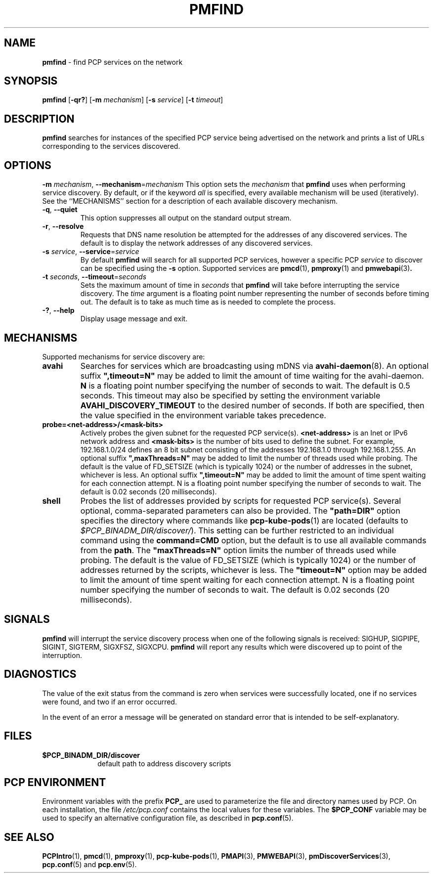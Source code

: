 '\"macro stdmacro
.\"
.\" Copyright (c) 2014,2018,2019 Red Hat.
.\"
.\" This program is free software; you can redistribute it and/or modify it
.\" under the terms of the GNU General Public License as published by the
.\" Free Software Foundation; either version 2 of the License, or (at your
.\" option) any later version.
.\"
.\" This program is distributed in the hope that it will be useful, but
.\" WITHOUT ANY WARRANTY; without even the implied warranty of MERCHANTABILITY
.\" or FITNESS FOR A PARTICULAR PURPOSE.  See the GNU General Public License
.\" for more details.
.\"
.TH PMFIND 1 "PCP" "Performance Co-Pilot"
.SH NAME
\f3pmfind\f1 \- find PCP services on the network
.SH SYNOPSIS
\f3pmfind\f1
[\f3\-qr?\f1]
[\f3\-m\f1 \f2mechanism\f1]
[\f3\-s\f1 \f2service\f1]
[\f3\-t\f1 \f2timeout\f1]
.SH DESCRIPTION
.B pmfind
searches for instances of the specified PCP service being advertised on the
network and prints a list of URLs corresponding to the services discovered.
.SH OPTIONS
\f3\-m\f1 \f2mechanism\f1, \f3\-\-mechanism\f1=\f2mechanism\f1
This option sets the
.I mechanism
that
.B pmfind
uses when performing service discovery.
By default, or if the keyword
.I all
is specified, every available mechanism will be used (iteratively).
See the ``MECHANISMS'' section for a description of each available
discovery mechanism.
.TP
\f3\-q\f1, \f3\-\-quiet\f1
This option suppresses all output on the standard output stream.
.TP
\f3\-r\f1, \f3\-\-resolve\f1
Requests that DNS name resolution be attempted for the addresses of
any discovered services.
The default is to display the network addresses of any discovered services.
.TP
\f3\-s\f1 \f2service\f1, \f3\-\-service\f1=\f2service\f1
By default
.B pmfind
will search for all supported PCP services, however a specific PCP
.I service
to discover can be specified using the
.B \-s
option.
Supported services are
.BR pmcd (1),
.BR pmproxy (1)
and
.BR pmwebapi (3) .
.TP
.TP
\f3\-t\f1 \f2seconds\f1, \f3\-\-timeout\f1=\f2seconds\f1
Sets the maximum amount of time in
.I seconds
that
.B pmfind
will take before interrupting the service discovery.
The
.I time
argument is a floating point number representing the number of seconds
before timing out.
The default is to take as much time as is needed to complete the process.
.TP
\fB\-?\fR, \fB\-\-help\fR
Display usage message and exit.
.SH MECHANISMS
Supported mechanisms for service discovery are:
.TP
.B avahi
Searches for services which are broadcasting using mDNS via
.BR avahi-daemon (8).
An optional suffix \fB",timeout=N"\fP may be added to limit the amount of
time waiting for the avahi-daemon.
.B N
is a floating point number specifying the number of seconds to wait.
The default is 0.5 seconds.
This timeout may also be specified by setting the environment variable
.B AVAHI_DISCOVERY_TIMEOUT
to the desired number of seconds.
If both are specified, then the value specified in the environment variable
takes precedence.
.TP
.B probe=<net-address>/<mask-bits>
Actively probes the given subnet for the requested PCP service(s).
.B <net-address>
is an Inet or IPv6 network address and
.B <mask-bits>
is the number of bits used to define the subnet.
For example, 192.168.1.0/24 defines an 8 bit subnet consisting of the
addresses 192.168.1.0 through 192.168.1.255.
An optional suffix \fB",maxThreads=N"\fP may be added to limit the number of
threads used while probing.
The default is the value of FD_SETSIZE (which is typically 1024) or the
number of addresses in the subnet, whichever is less.
An optional suffix \fB",timeout=N"\fP may be added to limit the amount of
time spent waiting for each connection attempt.
N is a floating point number specifying the number of seconds to wait.
The default is 0.02 seconds (20 milliseconds).
.TP
.B shell
Probes the list of addresses provided by scripts for requested PCP service(s).
Several optional, comma-separated parameters can also be provided.
The \fB"path=DIR"\fP option specifies the directory where commands like
.BR pcp-kube-pods (1)
are located (defaults to
.IR "$PCP_BINADM_DIR/discover/" ).
This setting can be further restricted to an individual command
using the \fBcommand=CMD\fP option, but the default is to use all
available commands from the \fBpath\fP.
The \fB"maxThreads=N"\fP option limits the number of threads used while
probing.
The default is the value of FD_SETSIZE (which is typically 1024) or the
number of addresses returned by the scripts, whichever is less.
The \fB"timeout=N"\fP option may be added to limit the amount of
time spent waiting for each connection attempt.
N is a floating point number specifying the number of seconds to wait.
The default is 0.02 seconds (20 milliseconds).
.SH SIGNALS
.B pmfind
will interrupt the service discovery process when one of the following
signals is received: SIGHUP, SIGPIPE, SIGINT, SIGTERM, SIGXFSZ, SIGXCPU.
.B pmfind
will report any results which were discovered up to point of the interruption.
.SH DIAGNOSTICS
The value of the exit status from the command is zero when services were
successfully located, one if no services were found, and two if an error
occurred.
.PP
In the event of an error a message will be generated on standard error
that is intended to be self-explanatory.
.SH FILES
.PD 0
.TP 10
.BI $PCP_BINADM_DIR/discover
default path to address discovery scripts
.PD
.SH PCP ENVIRONMENT
Environment variables with the prefix \fBPCP_\fP are used to parameterize
the file and directory names used by PCP.
On each installation, the
file \fI/etc/pcp.conf\fP contains the local values for these variables.
The \fB$PCP_CONF\fP variable may be used to specify an alternative
configuration file, as described in \fBpcp.conf\fP(5).
.SH SEE ALSO
.BR PCPIntro (1),
.BR pmcd (1),
.BR pmproxy (1),
.BR pcp-kube-pods (1),
.BR PMAPI (3),
.BR PMWEBAPI (3),
.BR pmDiscoverServices (3),
.BR pcp.conf (5)
and
.BR pcp.env (5).
